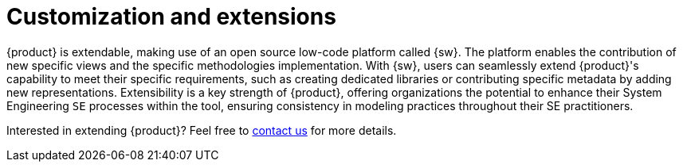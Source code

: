 = Customization and extensions

{product} is extendable, making use of an open source low-code platform called {sw}.
The platform enables the contribution of new specific views and the specific methodologies implementation.
With {sw}, users can seamlessly extend {product}'s capability to meet their specific requirements, such as creating dedicated libraries or contributing specific metadata by adding new representations.
Extensibility is a key strength of {product}, offering organizations the potential to enhance their System Engineering `SE` processes within the tool, ensuring consistency in modeling practices throughout their SE practitioners.

Interested in extending {product}?
Feel free to xref:ROOT:help.adoc[contact us] for more details.